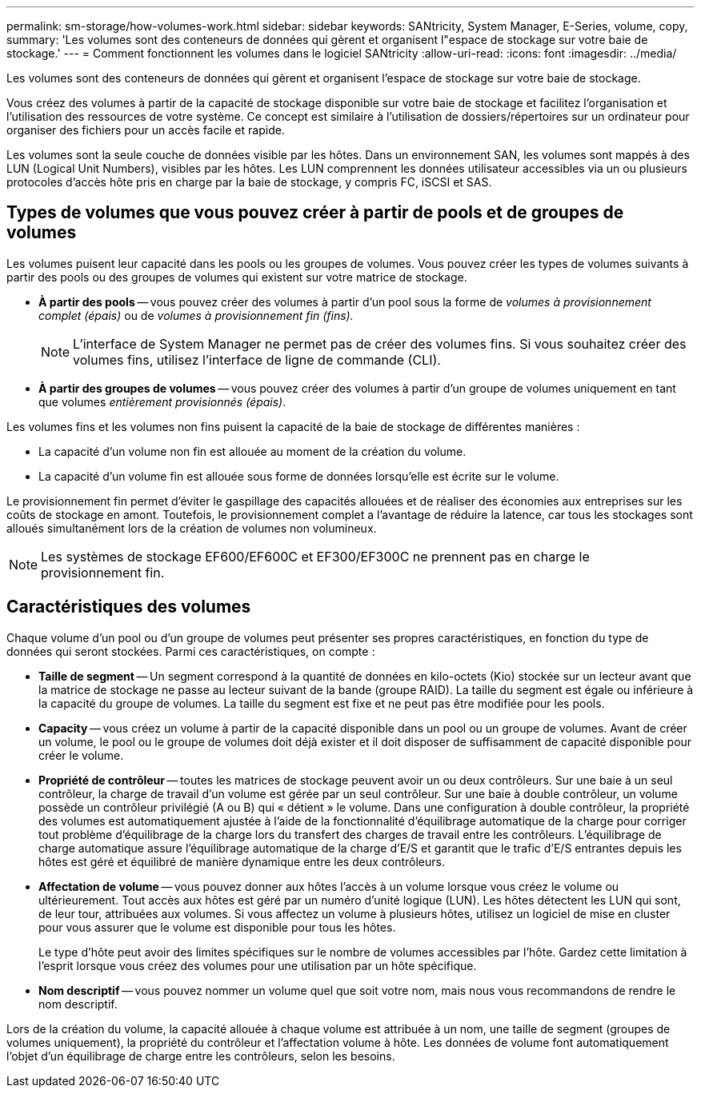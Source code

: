 ---
permalink: sm-storage/how-volumes-work.html 
sidebar: sidebar 
keywords: SANtricity, System Manager, E-Series, volume, copy, 
summary: 'Les volumes sont des conteneurs de données qui gèrent et organisent l"espace de stockage sur votre baie de stockage.' 
---
= Comment fonctionnent les volumes dans le logiciel SANtricity
:allow-uri-read: 
:icons: font
:imagesdir: ../media/


[role="lead"]
Les volumes sont des conteneurs de données qui gèrent et organisent l'espace de stockage sur votre baie de stockage.

Vous créez des volumes à partir de la capacité de stockage disponible sur votre baie de stockage et facilitez l'organisation et l'utilisation des ressources de votre système. Ce concept est similaire à l'utilisation de dossiers/répertoires sur un ordinateur pour organiser des fichiers pour un accès facile et rapide.

Les volumes sont la seule couche de données visible par les hôtes. Dans un environnement SAN, les volumes sont mappés à des LUN (Logical Unit Numbers), visibles par les hôtes. Les LUN comprennent les données utilisateur accessibles via un ou plusieurs protocoles d'accès hôte pris en charge par la baie de stockage, y compris FC, iSCSI et SAS.



== Types de volumes que vous pouvez créer à partir de pools et de groupes de volumes

Les volumes puisent leur capacité dans les pools ou les groupes de volumes. Vous pouvez créer les types de volumes suivants à partir des pools ou des groupes de volumes qui existent sur votre matrice de stockage.

* *À partir des pools* -- vous pouvez créer des volumes à partir d'un pool sous la forme de _volumes à provisionnement complet (épais)_ ou de _volumes à provisionnement fin (fins)._
+
[NOTE]
====
L'interface de System Manager ne permet pas de créer des volumes fins. Si vous souhaitez créer des volumes fins, utilisez l'interface de ligne de commande (CLI).

====
* *À partir des groupes de volumes* -- vous pouvez créer des volumes à partir d'un groupe de volumes uniquement en tant que volumes _entièrement provisionnés (épais)_.


Les volumes fins et les volumes non fins puisent la capacité de la baie de stockage de différentes manières :

* La capacité d'un volume non fin est allouée au moment de la création du volume.
* La capacité d'un volume fin est allouée sous forme de données lorsqu'elle est écrite sur le volume.


Le provisionnement fin permet d'éviter le gaspillage des capacités allouées et de réaliser des économies aux entreprises sur les coûts de stockage en amont. Toutefois, le provisionnement complet a l'avantage de réduire la latence, car tous les stockages sont alloués simultanément lors de la création de volumes non volumineux.

[NOTE]
====
Les systèmes de stockage EF600/EF600C et EF300/EF300C ne prennent pas en charge le provisionnement fin.

====


== Caractéristiques des volumes

Chaque volume d'un pool ou d'un groupe de volumes peut présenter ses propres caractéristiques, en fonction du type de données qui seront stockées. Parmi ces caractéristiques, on compte :

* *Taille de segment* -- Un segment correspond à la quantité de données en kilo-octets (Kio) stockée sur un lecteur avant que la matrice de stockage ne passe au lecteur suivant de la bande (groupe RAID). La taille du segment est égale ou inférieure à la capacité du groupe de volumes. La taille du segment est fixe et ne peut pas être modifiée pour les pools.
* *Capacity* -- vous créez un volume à partir de la capacité disponible dans un pool ou un groupe de volumes. Avant de créer un volume, le pool ou le groupe de volumes doit déjà exister et il doit disposer de suffisamment de capacité disponible pour créer le volume.
* *Propriété de contrôleur* -- toutes les matrices de stockage peuvent avoir un ou deux contrôleurs. Sur une baie à un seul contrôleur, la charge de travail d'un volume est gérée par un seul contrôleur. Sur une baie à double contrôleur, un volume possède un contrôleur privilégié (A ou B) qui « détient » le volume. Dans une configuration à double contrôleur, la propriété des volumes est automatiquement ajustée à l'aide de la fonctionnalité d'équilibrage automatique de la charge pour corriger tout problème d'équilibrage de la charge lors du transfert des charges de travail entre les contrôleurs. L'équilibrage de charge automatique assure l'équilibrage automatique de la charge d'E/S et garantit que le trafic d'E/S entrantes depuis les hôtes est géré et équilibré de manière dynamique entre les deux contrôleurs.
* *Affectation de volume* -- vous pouvez donner aux hôtes l'accès à un volume lorsque vous créez le volume ou ultérieurement. Tout accès aux hôtes est géré par un numéro d'unité logique (LUN). Les hôtes détectent les LUN qui sont, de leur tour, attribuées aux volumes. Si vous affectez un volume à plusieurs hôtes, utilisez un logiciel de mise en cluster pour vous assurer que le volume est disponible pour tous les hôtes.
+
Le type d'hôte peut avoir des limites spécifiques sur le nombre de volumes accessibles par l'hôte. Gardez cette limitation à l'esprit lorsque vous créez des volumes pour une utilisation par un hôte spécifique.

* *Nom descriptif* -- vous pouvez nommer un volume quel que soit votre nom, mais nous vous recommandons de rendre le nom descriptif.


Lors de la création du volume, la capacité allouée à chaque volume est attribuée à un nom, une taille de segment (groupes de volumes uniquement), la propriété du contrôleur et l'affectation volume à hôte. Les données de volume font automatiquement l'objet d'un équilibrage de charge entre les contrôleurs, selon les besoins.
